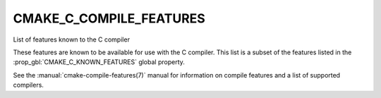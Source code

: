 CMAKE_C_COMPILE_FEATURES
------------------------

List of features known to the C compiler

These features are known to be available for use with the C compiler. This
list is a subset of the features listed in the :prop_gbl:`CMAKE_C_KNOWN_FEATURES`
global property.

See the :manual:`cmake-compile-features(7)` manual for information on
compile features and a list of supported compilers.
